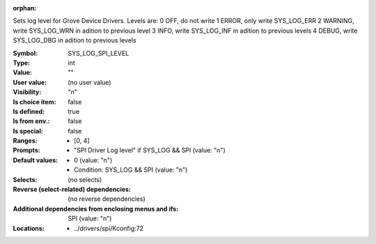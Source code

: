 :orphan:

.. title:: SYS_LOG_SPI_LEVEL

.. option:: CONFIG_SYS_LOG_SPI_LEVEL:
.. _CONFIG_SYS_LOG_SPI_LEVEL:

Sets log level for Grove Device Drivers.
Levels are:
0 OFF, do not write
1 ERROR, only write SYS_LOG_ERR
2 WARNING, write SYS_LOG_WRN in adition to previous level
3 INFO, write SYS_LOG_INF in adition to previous levels
4 DEBUG, write SYS_LOG_DBG in adition to previous levels



:Symbol:           SYS_LOG_SPI_LEVEL
:Type:             int
:Value:            ""
:User value:       (no user value)
:Visibility:       "n"
:Is choice item:   false
:Is defined:       true
:Is from env.:     false
:Is special:       false
:Ranges:

 *  [0, 4]
:Prompts:

 *  "SPI Driver Log level" if SYS_LOG && SPI (value: "n")
:Default values:

 *  0 (value: "n")
 *   Condition: SYS_LOG && SPI (value: "n")
:Selects:
 (no selects)
:Reverse (select-related) dependencies:
 (no reverse dependencies)
:Additional dependencies from enclosing menus and ifs:
 SPI (value: "n")
:Locations:
 * ../drivers/spi/Kconfig:72